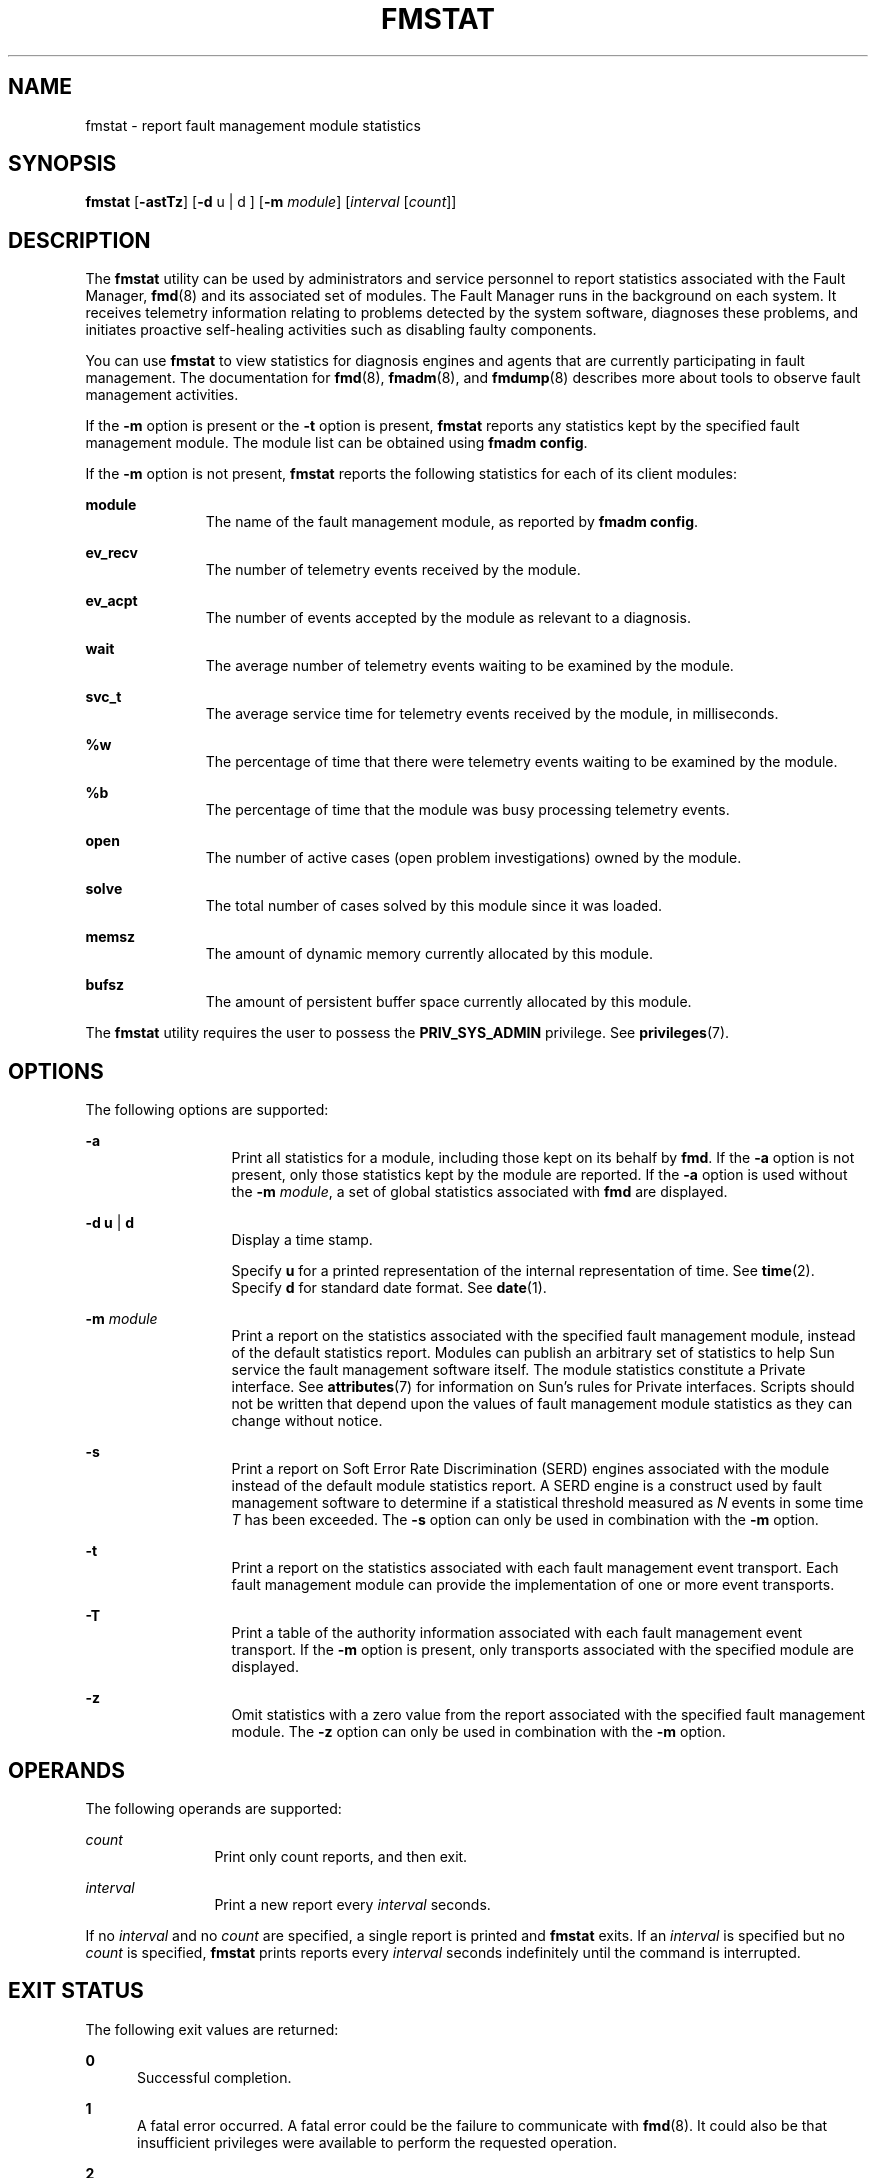 '\" te
.\" Copyright (c) 2005, Sun Microsystems, Inc. All Rights Reserved.
.\" Copyright 2019 Peter Tribble
.\" The contents of this file are subject to the terms of the Common Development and Distribution License (the "License"). You may not use this file except in compliance with the License. You can obtain a copy of the license at usr/src/OPENSOLARIS.LICENSE or http://www.opensolaris.org/os/licensing.
.\"  See the License for the specific language governing permissions and limitations under the License. When distributing Covered Code, include this CDDL HEADER in each file and include the License file at usr/src/OPENSOLARIS.LICENSE. If applicable, add the following below this CDDL HEADER, with
.\" the fields enclosed by brackets "[]" replaced with your own identifying information: Portions Copyright [yyyy] [name of copyright owner]
.TH FMSTAT 8 "Aug 26, 2019"
.SH NAME
fmstat \- report fault management module statistics
.SH SYNOPSIS
.nf
\fBfmstat\fR [\fB-astTz\fR] [\fB-d\fR u | d ] [\fB-m\fR \fImodule\fR] [\fIinterval\fR [\fIcount\fR]]
.fi

.SH DESCRIPTION
The \fBfmstat\fR utility can be used by administrators and service personnel to
report statistics associated with the Fault Manager, \fBfmd\fR(8) and
its associated set of modules. The Fault Manager runs in the background on each
system. It receives telemetry information relating to problems detected
by the system software, diagnoses these problems, and initiates proactive
self-healing activities such as disabling faulty components.
.sp
.LP
You can use \fBfmstat\fR to view statistics for diagnosis engines and agents
that are currently participating in fault management. The documentation for
\fBfmd\fR(8), \fBfmadm\fR(8), and \fBfmdump\fR(8) describes more about tools
to observe fault management activities.
.sp
.LP
If the \fB-m\fR option is present or the \fB-t\fR option is present,
\fBfmstat\fR reports any statistics kept by the specified fault management
module. The module list can be obtained using \fBfmadm config\fR.
.sp
.LP
If the \fB-m\fR option is not present, \fBfmstat\fR reports the following
statistics for each of its client modules:
.sp
.ne 2
.na
\fB\fBmodule\fR\fR
.ad
.RS 11n
The name of the fault management module, as reported by \fBfmadm config\fR.
.RE

.sp
.ne 2
.na
\fB\fBev_recv\fR\fR
.ad
.RS 11n
The number of telemetry events received by the module.
.RE

.sp
.ne 2
.na
\fB\fBev_acpt\fR\fR
.ad
.RS 11n
The number of events accepted by the module as relevant to a diagnosis.
.RE

.sp
.ne 2
.na
\fB\fBwait\fR\fR
.ad
.RS 11n
The average number of telemetry events waiting to be examined by the module.
.RE

.sp
.ne 2
.na
\fB\fBsvc_t\fR\fR
.ad
.RS 11n
The average service time for telemetry events received by the module, in
milliseconds.
.RE

.sp
.ne 2
.na
\fB\fB%w\fR\fR
.ad
.RS 11n
The percentage of time that there were telemetry events waiting to be examined
by the module.
.RE

.sp
.ne 2
.na
\fB\fB%b\fR\fR
.ad
.RS 11n
The percentage of time that the module was busy processing telemetry events.
.RE

.sp
.ne 2
.na
\fB\fBopen\fR\fR
.ad
.RS 11n
The number of active cases (open problem investigations) owned by the module.
.RE

.sp
.ne 2
.na
\fB\fBsolve\fR\fR
.ad
.RS 11n
The total number of cases solved by this module since it was loaded.
.RE

.sp
.ne 2
.na
\fB\fBmemsz\fR\fR
.ad
.RS 11n
The amount of dynamic memory currently allocated by this module.
.RE

.sp
.ne 2
.na
\fB\fBbufsz\fR\fR
.ad
.RS 11n
The amount of persistent buffer space currently allocated by this module.
.RE

.sp
.LP
The \fBfmstat\fR utility requires the user to possess the \fBPRIV_SYS_ADMIN\fR
privilege. See \fBprivileges\fR(7).
.SH OPTIONS
The following options are supported:
.sp
.ne 2
.na
\fB\fB-a\fR\fR
.ad
.RS 13n
Print all statistics for a module, including those kept on its behalf by
\fBfmd\fR. If the \fB-a\fR option is not present, only those statistics kept by
the module are reported. If the \fB-a\fR option is used without the \fB-m\fR
\fImodule\fR, a set of global statistics associated with \fBfmd\fR are
displayed.
.RE

.sp
.ne 2
.na
\fB\fB-d\fR \fBu\fR | \fBd\fR\fR
.ad
.RS 13n
Display a time stamp.
.sp
Specify \fBu\fR for a printed representation of the internal representation of
time. See \fBtime\fR(2). Specify \fBd\fR for standard date format. See
\fBdate\fR(1).
.RE

.sp
.ne 2
.na
\fB\fB-m\fR \fImodule\fR\fR
.ad
.RS 13n
Print a report on the statistics associated with the specified fault management
module, instead of the default statistics report. Modules can publish an
arbitrary set of statistics to help Sun service the fault management software
itself. The module statistics constitute a Private interface. See
\fBattributes\fR(7) for information on Sun's rules for Private interfaces.
Scripts should not be written that depend upon the values of fault management
module statistics as they can change without notice.
.RE

.sp
.ne 2
.na
\fB\fB-s\fR\fR
.ad
.RS 13n
Print a report on Soft Error Rate Discrimination (SERD) engines associated with
the module instead of the default module statistics report. A SERD engine is a
construct used by fault management software to determine if a statistical
threshold measured as \fIN\fR events in some time \fIT\fR has been exceeded.
The \fB-s\fR option can only be used in combination with the \fB-m\fR option.
.RE

.sp
.ne 2
.na
\fB\fB-t\fR\fR
.ad
.RS 13n
Print a report on the statistics associated with each fault management event
transport. Each fault management module can provide the implementation of one
or more event transports.
.RE

.sp
.ne 2
.na
\fB\fB-T\fR\fR
.ad
.RS 13n
Print a table of the authority information associated with each fault
management event transport. If the \fB-m\fR option is present, only transports
associated with the specified module are displayed.
.RE

.sp
.ne 2
.na
\fB\fB-z\fR\fR
.ad
.RS 13n
Omit statistics with a zero value from the report associated with the specified
fault management module. The \fB-z\fR option can only be used in combination
with the \fB-m\fR option.
.RE

.SH OPERANDS
The following operands are supported:
.sp
.ne 2
.na
\fB\fIcount\fR\fR
.ad
.RS 12n
Print only count reports, and then exit.
.RE

.sp
.ne 2
.na
\fB\fIinterval\fR\fR
.ad
.RS 12n
Print a new report every \fIinterval\fR seconds.
.RE

.sp
.LP
If no \fIinterval\fR and no \fIcount\fR are specified, a single report is
printed and \fBfmstat\fR exits. If an \fIinterval\fR is specified but no
\fIcount\fR is specified, \fBfmstat\fR prints reports every \fIinterval\fR
seconds indefinitely until the command is interrupted.
.SH EXIT STATUS
The following exit values are returned:
.sp
.ne 2
.na
\fB\fB0\fR\fR
.ad
.RS 5n
Successful completion.
.RE

.sp
.ne 2
.na
\fB\fB1\fR\fR
.ad
.RS 5n
A fatal error occurred. A fatal error could be the failure to communicate with
\fBfmd\fR(8). It could also be that insufficient privileges were available to
perform the requested operation.
.RE

.sp
.ne 2
.na
\fB\fB2\fR\fR
.ad
.RS 5n
Invalid command-line options were specified.
.RE

.SH ATTRIBUTES
See \fBattributes\fR(7) for descriptions of the following attributes:
.sp

.sp
.TS
box;
c | c
l | l .
ATTRIBUTE TYPE	ATTRIBUTE VALUE
_
Interface Stability	See below.
.TE

.sp
.LP
The command-line options are Evolving. The human-readable default report is
Unstable. The human-readable module report is Private.
.SH SEE ALSO
\fBattributes\fR(7),
\fBprivileges\fR(7),
\fBfmadm\fR(8),
\fBfmd\fR(8),
\fBfmdump\fR(8)
